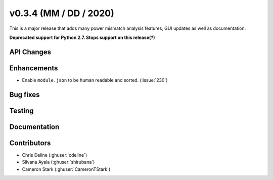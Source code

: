 .. _whatsnew_0304:

v0.3.4 (MM / DD / 2020)
------------------------

This is a major release that adds many power mismatch analysis features, GUI updates as well as documentation.

**Deprecated support for Python 2.7. Stops support on this release(?)**

API Changes
~~~~~~~~~~~


Enhancements
~~~~~~~~~~~~
* Enable ``module.json`` to be human readable and sorted. (:issue:`230`)

Bug fixes
~~~~~~~~~


Testing
~~~~~~~


Documentation
~~~~~~~~~~~~~~


Contributors
~~~~~~~~~~~~
* Chris Deline (:ghuser:`cdeline`)
* Silvana Ayala (:ghuser:`shirubana`)
* Cameron Stark (:ghuser:`CameronTStark`)
